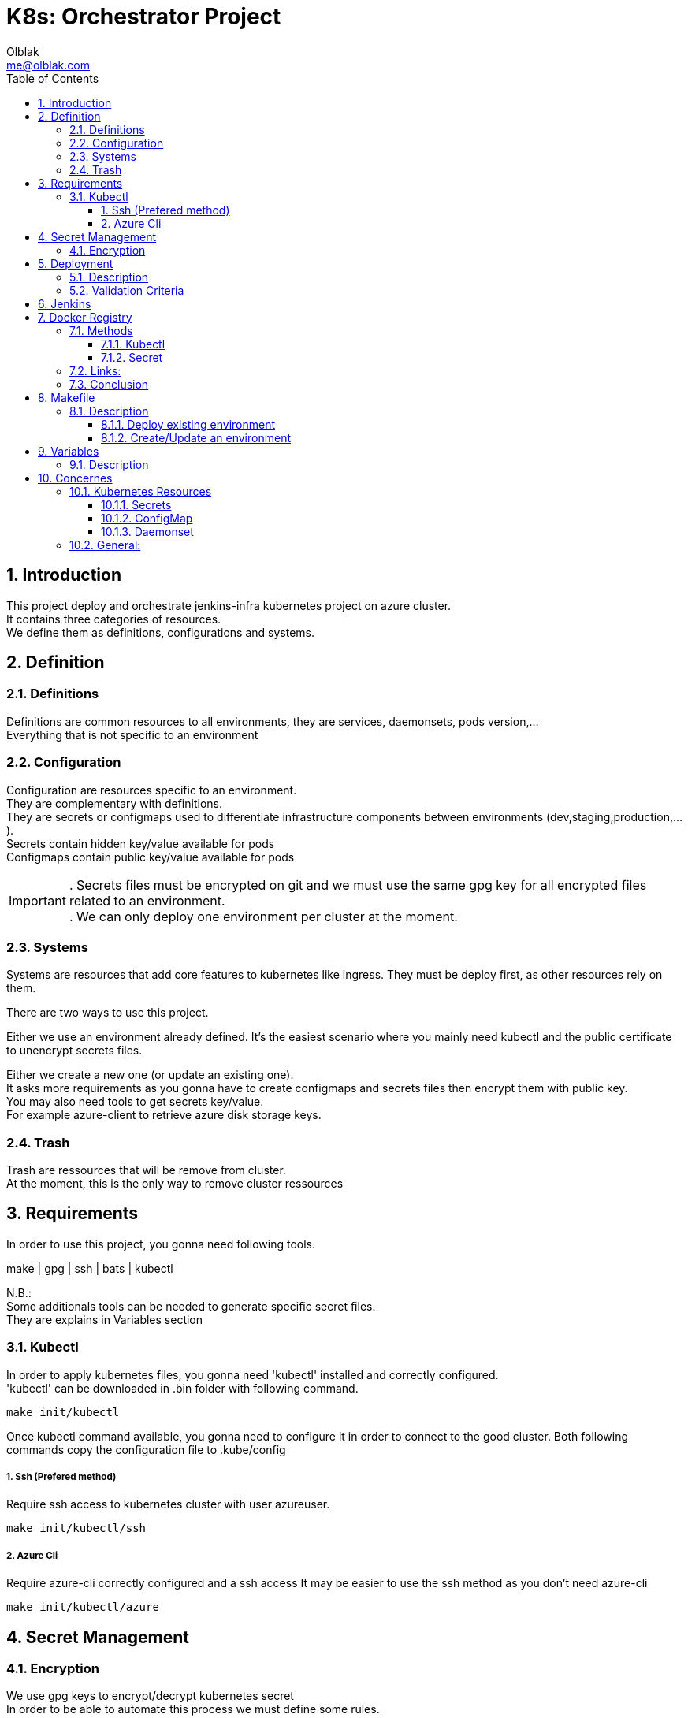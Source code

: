 ifdef::env-github[]
:tip-caption: :bulb:
:note-caption: :information_source:
:important-caption: :heavy_exclamation_mark:
:caution-caption: :fire:
:warning-caption: :warning:
endif::[]

:sectid!:
:idprefix:
:sectnums: 3
:sectanchors:


:Author: Olblak
:Email: me@olblak.com
:Date: 03/03/2017

= K8s: Orchestrator Project 
:toc:
:toc-placement!:
:toclevels: 3

toc::[]

== Introduction
This project deploy and orchestrate jenkins-infra kubernetes project on azure cluster. +
It contains three categories of resources. +
We define them as definitions, configurations and systems.

== Definition
=== Definitions
Definitions are common resources to all environments, they are services, daemonsets, pods version,... +
Everything that is not specific to an environment

=== Configuration
Configuration are resources specific to an environment. +
They are complementary with definitions. +
They are secrets or configmaps used to differentiate infrastructure components between environments (dev,staging,production,...). +
Secrets contain hidden key/value available for pods +
Configmaps contain public key/value available for pods +

IMPORTANT: . Secrets files must be encrypted on git and we must use the same gpg key for all encrypted files related to an environment. +
. We can only deploy one environment per cluster at the moment.

=== Systems
Systems are resources that add core features to kubernetes like ingress.
They must be deploy first, as other resources rely on them.

There are two ways to use this project.

Either we use an environment already defined.
It's the easiest scenario where you mainly need kubectl and the public certificate to unencrypt secrets files.

Either we create a new one (or update an existing one). +
It asks more requirements as you gonna have to create configmaps and secrets files then encrypt them with public key. +
You may also need tools to get secrets key/value. +
For example azure-client to retrieve azure disk storage keys.

=== Trash
Trash are ressources that will be remove from cluster. +
At the moment, this is the only way to remove cluster ressources

== Requirements
In order to use this project, you gonna need following tools.

make | gpg | ssh | bats | kubectl

N.B.: +
Some additionals tools can be needed to generate specific secret files. +
They are explains in Variables section

=== Kubectl

In order to apply kubernetes files, you gonna need
'kubectl' installed and correctly configured. +
'kubectl' can be downloaded in .bin folder with following command. +

   make init/kubectl

Once kubectl command available, you gonna need to configure it in order to connect to the good cluster.
Both following commands copy the configuration file to .kube/config

===== 1. Ssh (Prefered method)
Require ssh access to kubernetes cluster with user azureuser.

    make init/kubectl/ssh

===== 2. Azure Cli
Require azure-cli correctly configured and a ssh access
It may be easier to use the ssh method as you don't need azure-cli

     make init/kubectl/azure

== Secret Management
=== Encryption
We use gpg keys to encrypt/decrypt kubernetes secret +
In order to be able to automate this process we must define some rules. +

* We use one certificate per environment.
* All environment's certificates follow the same pattern
** Kind of key: 'RSA and RSA'
** Size: 4096
** Key validity: 0
** Real Name: <environment>-jenkinsinfra-k8s 
** Email: infra@lists.jenkins-ci.org
** Comment: GPG key use to encrypt <environment> secrets for jenkinsinfra/k8s
* Public keys are exported in configurations/<environment>/public.key and published on git +
    ``gpg --export --armor <environment>-jenkinsinfra-k8s > ./resources/configurations/<environment>/public.key``

== Deployment
=== Description
In order to deploy this project into production we must execute following steps.

* Generate staging&production private/public keys
* Export plublic keys to './resources/configurations/production/public.key'
* Add ssh credentials to jenkins configuration
** Staging

    type: username/ssh
    username: 'azureuser'
    credential_id: 'staging-ssh-k8s'

** Production

    type: username/ssh
    username: 'azureuser'
    credential_id: 'production-ssh-k8s'

* Create Secrets 
** For staging
*** Edit 'k8s.cfg'

    \\.k8s.cfg
    DATADOG_API_KEY=<insert_value here>
    STORAGE_ACCOUNT_LOGS_KEY=<insert_value here>
    DOCKER_REGISTRY_SERVER=<insert_value here>
    DOCKER_USER=<insert_value here>
    DOCKER_PASSWORD=<insert_value here>
    DOCKER_EMAIL=<insert_value here>
    ENV=staging

*** Generate secrets

    make generate/secrets

TIP: Repeat the same operation for production.

** For production
*** Edit k8s.cfg

    \\.k8s.cfg
    DATADOG_API_KEY=<insert_value here>
    STORAGE_ACCOUNT_LOGS_KEY=<insert_value here>
    DOCKER_REGISTRY_SERVER=<insert_value here>
    DOCKER_USER=<insert_value here>
    DOCKER_PASSWORD=<insert_value here>
    DOCKER_EMAIL=<insert_value here>
    ENV=production

*** Generate Secrets

    make generate/secrets

IMPORTANT: Pay attention to not commit unencrypted secrets

=== Validation Criteria

* Test passed
* Staging is correctly deployed
* Staging Fluentd correctly send logs to log analytics
* Staging Fluentd correctly send logs to shared disk storage
* Datadog receive data
* Plugins-jenkins is joinable through his public IP 
    
    make get/endpoint

* All production configurations are committed

IMPORTANT: Once merged into master, production should be able to be deployed without any modifications

== Jenkins
In order to run this project through Jenkins, we need to configure at least two following things.

* SSH access to kubernetes cluster (cfr deployment section)
** Add ssh credential with id 'staging-ssh-k8s' for staging 
** Add ssh credential with id 'production-ssh-k8s' for production 
* Private key to unencrypt secrets.
** Add private keys to jenkins node that run the project

At the moment Jenkinsfile is only configured to deploy on production or staging +
It may be interesting to use jenkins-infra/azure project to provision testing cluster

IMPORTANT: Environment defined by $ENV will be deploy on ${PREFIX}mgmt.${LOCATION}.cloudapp.azure.com.+
Defaults values are defined in k8s.default

== Docker Registry
According documentation we have two differents ways to inject docker registry secret

=== Methods
==== Kubectl  
Easiest way, we only have to create a Makefile task that run kubeclt command with following informations +
REGISTRY_USER | REGISTRY_PASSWORD | REGISTRY_EMAIL | REGISTRY_URL

* Pros:
** Easy to do

* Cons:
** Only work for one private registry
** We must provide those credentials to each 'person' who needs to configure a private-registry on kubernetes


==== Secret
Create and publish kubernetes secret file

* Pros:
** Work for multiple registry
** We generate once a file and we reuse it
** Easiest to share credentials as we already encrypt others secrets
** Can be committed to git
** Keep track changes in git history

* Cons:
** File to create and maintain vs simple command

IMPORTANT: Keep in mind that base64 value can be easily decoded with following command: ```echo -n '$SECRET' | base64 -d```


=== Links:
Using a private registry  https://kubernetes.io/docs/user-guide/images/#using-a-private-registry[here] +
Specifying image pulls secrets on pod https://kubernetes.io/docs/user-guide/images/#specifying-imagepullsecrets-on-a-pod[here] +
Kubectl create secret docker registry https://kubernetes.io/docs/user-guide/kubectl/kubectl_create_secret_docker-registry/[here] +

=== Conclusion
Using secret files seem to be better +
So: 

1. Add following variables to k8s.cfg +

.k8s.cfg
    # Docker Registry Credentials
    DOCKER_USER=<username>
    DOCKER_PASSWORD=<password> 
    DOCKER_EMAIL=<email>
    DOCKER_REGISTRY_SERVER=<docker registry url>

2. Ensure that all PODS, daemonset,... that use private registry, have following configuration 'imagePullSecrets'

    \\ deployment.yaml
    image: <DOCKER_REGISTRY_SERVER value>/my_image
    imagePullSecrets:
        - name: <DOCKER_REGISTRY_SERVER value>

3. Apply with following commands

    # Generate secret vault files
    make generate/secrets
    # Decrypt secret vault files
    make init/secrets
    # Apply kubernetes configuration files
    make apply

== Makefile
=== Description

A makefile is provided to execute common tasks.

[source,numbered]
make init         # Create kubectl configuration with ssh and create secrets configuration files
make apply        # Apply Kubernetes configurations 
make clean        # Remove secrets conriguration files
make status       # Print all pods on kubernetes cluster

There are two ways to use this project.

1. Deploy existing environment
2. Create/Update an existing environment.

==== Deploy existing environment

! Require ssh access to an existing azure environment and a private key to decrypt secrets

* If necessary override key/value defined in k8s.default into k8s.cfg

__! You will deploy on cluster ${PREFIX}mgmt.${LOCATION}.cloudapp.azure.com__  
__! Require ssh access to azureuser@${PREFIX}mgmt.${LOCATION}.cloudapp.azure.com__

[source,numbered]
make init   # Create kubectl configuration with ssh and create secrets configuration files
make apply  # Apply kubernetes configurations
make clean  # Delete unencrypted secret files

==== Create/Update an environment

! Require an existing azure environment

* Add in k8s.cfg

* If necessary override key/value defined in k8s.default into k8s.cfg
* Add all key/value needed to generate secrets
  They are explained in table2.Secrets from doc/README.adoc
  If azure-cli is correctly configured you only need to add
  ```
    STORAGE_ACCOUNT_LOGS_KEY=value
    DATADOG_API_KEY=value
  ```

__! You will deploy on cluster ${PREFIX}mgmt.${LOCATION}.cloudapp.azure.com__   
__! Require ssh access to azureuser@${PREFIX}mgmt.${LOCATION}.cloudapp.azure.com__

Once done, execute following commands

[source,numbered]
    make generate/secrets # Browse scripts in scripts/secrets_generator/ to create secrets
    make init   # Decrypt secret files
    make apply  # Apply kubernetes configurations
    make clean  # Delete unencrypted secret files

== Variables
=== Description
Variables can be define in following places. +
! Order matter

1. k8s.cfg
2. Shell environment
3. k8s.default

We have two types of variables, project and secret.
By project variables, we mean all variables used to run k8s project.
They are mandatory and must be define either in k8s.cfg either in global shell environment.

Secrets variables are used to generate secrets files.
You only need to define them if you want to create a new environment or if you want to update an existing one.

All variables are explained below

.Project
[cols="4"]
|===
| Variables
| Default value
| Mandatory
| Description

| PREFIX
| jenkinsci
| v
| In combination with LOCATION, use to know on which azure cluster we want to deploy/orchestrate k8s project

| LOCATION
| eastus
| v
| In combination with PREFIX, use to know on which azure cluster we want to deploy/orchestrate  k8s project

| ENV
| staging
| v
| Use to define which $ENV we want to deploy/orchestrated.

|===

.Secrets
[cols="4"]
|===
| Variables
| Default value
| Mandatory
| Description

| AZURE_ARCHIVE_CONTAINER
| k8slogs
| Default value
| Used by fluentd plugins to know on which container send logs

| STORAGE_ACCOUNT_NAME
| Defined by azure-cli
| Not mandatory if azure-cli is working
| Used by k8s to mount shared disk storage

| STORAGE_ACCOUNT_KEY
| Defined by azure-cli
| Not mandatory if azure-cli is working
| Used by k8s to mount shared disk storage

| STORAGE_ACCOUNT_LOGS_KEY
| x
| v (cfr doc folder)
| Used by fluentd-plugin-loganalytics

| AZURE_OMS_CUSTOMER_ID
| Defined by azure-cli
| Not mandatory if azure-cli is working
| Used by fluentd-plugin-loganalytics

| DATADOG_API_KEY
| x
| v
| Used to send collected data to datadog

| DOCKER_REGISTRY_SERVER
| x
| v
| Used to generate docker registry secret file


| DOCKER_USER
| x
| v
| Used to generate docker registry secret file


| DOCKER_PASSWORD
| x
| v
| Used to generate docker registry secret file

| DOCKER_EMAIL
| x
| v
| Used to generate docker registry secret file


|===

== Concernes
Even if Kubernetes is a great tool, it also have missing features that must be knowned  
and workarounds founded   
Keep in mind that those missing features may be implemented in a near futur but we need solutions for today. 

=== Kubernetes Resources

==== Secrets

When we update secret, for example with: 

    kubectl apply -f secret.yaml

Kubernetes doesn't reload resources that use this secret  +
Which means that we cannot only update secrets but we also have to take care of each resources that consume this secret resource. +
Secret doesn't keep a list of resources that use it.  
    
Suggestions:

1. As suggested by kubernetes community, we can change secret's resources name, each time we apply a modification 
   Ex.: secret become secret-1  
   Reasons why I do not like this solution are: 

    * Each time we update a secret, we have to update all secret's name referenced to this secret within all resources.
      which can be quite cumbersomed and error prone.
    * It become hard to define generic resources accross environments that use specific secrets  
      Ex.: In dev, deployment.yaml linked to secret.yml become deployment-1.yaml linked to secret-6.yaml
      because we modified 6 times secrets.yaml
      and in production we should have deployment-1.yaml linked to secret-4.yaml
      because only modified it 4 times
    * It only work for deployments so anyways we have to manage daemonset differently

2. A workaround would be to add a tag to each resources that use this secret 
  secret-<secret_name>: linked
  Each time we update a secret resource, we search for all pods with label secret-<secret_name> = linked
  And we recreate them.  
  Which is the solution implemented in scripts right now
3. We need to find a way to do safe rolling update, at the moment we only delete/create pods

==== ConfigMap

Same problem than secrets, pods that use configmap values are not reloaded by a configmap change
https://github.com/kubernetes/kubernetes/pull/31701


==== Daemonset

Daemonset changed, doesn't 'reload' pods created by daemonset  
If daemonset changed, we have to delete all pods associated to it, new pods will immediately be created by the new daemonset configuration.   
-> https://github.com/kubernetes/kubernetes/issues/22368  
We need to find a way to do safe rolling update  

=== General:

If we want to automate resources deployments, we also need to 'publish' secrets on git repository.   
Obviously those secrets must be encrypted.   

Suggestions:
* We can use either password either certificates for that  
  Passords or Certificates must be convigured into jenkins in order to jenkins as a CD.  

* Another solutions would be to use git submodules to git pull from private repository

We can combine both solutions as well
